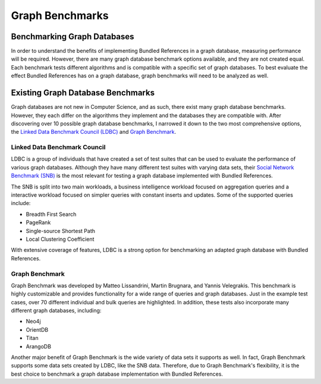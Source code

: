 ================
Graph Benchmarks
================

Benchmarking Graph Databases
============================

In order to understand the benefits of implementing Bundled References in
a graph database, measuring performance will be required.  However, there
are many graph database benchmark options available, and they are not created equal.
Each benchmark tests different algorithms and is compatible with a 
specific set of graph databases.  To best evaluate the effect Bundled
References has on a graph database, graph benchmarks will need to be
analyzed as well.

Existing Graph Database Benchmarks
==================================

Graph databases are not new in Computer Science, and as such, there exist many
graph database benchmarks.  However, they each differ on the algorithms they implement
and the databases they are compatible with.  After discovering over 10 possible
graph database benchmarks, I narrowed it down to the two most comprehensive
options, the `Linked Data Benchmark Council (LDBC)`_ and `Graph Benchmark`_.

.. _Linked Data Benchmark Council (LDBC): https://ldbcouncil.org/
.. _Graph Benchmark: https://graphbenchmark.com/

Linked Data Benchmark Council
-----------------------------

LDBC is a group of individuals that have created a set of test suites
that can be used to evaluate the performance of various graph databases.
Although they have many different test suites with varying data sets, their
`Social Network Benchmark (SNB)`_ is the most relevant for testing a graph database
implemented with Bundled References.

The SNB is split into two main workloads, a business intelligence workload focused on
aggregation queries and a interactive workload focused on simpler queries with constant
inserts and updates.  Some of the supported queries include:

* Breadth First Search
* PageRank
* Single-source Shortest Path
* Local Clustering Coefficient

With extensive coverage of features, LDBC is a strong option for benchmarking an
adapted graph database with Bundled References.

.. _Social Network Benchmark (SNB): https://ldbcouncil.org/benchmarks/snb/

Graph Benchmark
---------------

Graph Benchmark was developed by Matteo Lissandrini, Martin Brugnara, and Yannis
Velegrakis.  This benchmark is highly customizable and provides functionality for
a wide range of queries and graph databases.  Just in the example test cases, over
70 different individual and bulk queries are highlighted.  In addition, these tests
also incorporate many different graph databases, including:

* Neo4j
* OrientDB
* Titan
* ArangoDB

Another major benefit of Graph Benchmark is the wide variety of data sets it supports
as well.  In fact, Graph Benchmark supports some data sets created by LDBC, like the
SNB data.  Therefore, due to Graph Benchmark's flexibility, it is the best choice to
benchmark a graph database implementation with Bundled References.

